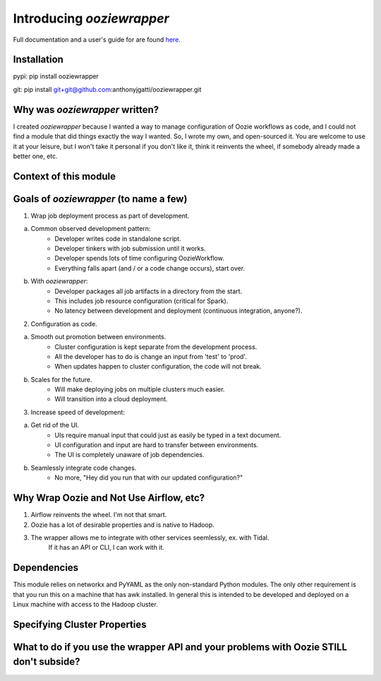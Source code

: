 Introducing `ooziewrapper`
--------------------------

Full documentation and a user's guide for are found `here <http://www.google.com/>`_.

Installation
~~~~~~~~~~~~

pypi: pip install ooziewrapper

git: pip install git+git@github.com:anthonyjgatti/ooziewrapper.git

Why was `ooziewrapper` written?
~~~~~~~~~~~~~~~~~~~~~~~~~~~~~~~

I created `ooziewrapper` because I wanted a way to manage configuration of Oozie
workflows as code, and I could not find a module that did things exactly the way
I wanted. So, I wrote my own, and open-sourced it. You are welcome to use it at
your leisure, but I won't take it personal if you don't like it, think it
reinvents the wheel, if somebody already made a better one, etc.

Context of this module
~~~~~~~~~~~~~~~~~~~~~~

Goals of `ooziewrapper` (to name a few)
~~~~~~~~~~~~~~~~~~~~~~~~~~~~~~~~~~~~~~~

1. Wrap job deployment process as part of development.

a. Common observed development pattern:
	- Developer writes code in standalone script.
	- Developer tinkers with job submission until it works.
	- Developer spends lots of time configuring OozieWorkflow.
	- Everything falls apart (and / or a code change occurs), start over.

b. With `ooziewrapper`:
	- Developer packages all job artifacts in a directory from the start.
	- This includes job resource configuration (critical for Spark).
	- No latency between development and deployment (continuous integration, anyone?).

2. Configuration as code.

a. Smooth out promotion between environments.
	- Cluster configuration is kept separate from the development process.
	- All the developer has to do is change an input from 'test' to 'prod'.
	- When updates happen to cluster configuration, the code will not break.

b. Scales for the future.
	- Will make deploying jobs on multiple clusters much easier.
	- Will transition into a cloud deployment.

3. Increase speed of development:

a. Get rid of the UI.
	- UIs require manual input that could just as easily be typed in a text document.
	- UI configuration and input are hard to transfer between environments.
	- The UI is completely unaware of job dependencies.

b. Seamlessly integrate code changes.
	- No more, "Hey did you run that with our updated configuration?"

Why Wrap Oozie and Not Use Airflow, etc?
~~~~~~~~~~~~~~~~~~~~~~~~~~~~~~~~~~~~~~~~

1. Airflow reinvents the wheel. I'm not that smart.
2. Oozie has a lot of desirable properties and is native to Hadoop.
3. The wrapper allows me to integrate with other services seemlessly, ex. with Tidal.
	If it has an API or CLI, I can work with it.

Dependencies
~~~~~~~~~~~~

This module relies on networkx and PyYAML as the only non-standard Python modules.
The only other requirement is that you run this on a machine that has awk installed.
In general this is intended to be developed and deployed on a Linux machine with
access to the Hadoop cluster.

Specifying Cluster Properties
~~~~~~~~~~~~~~~~~~~~~~~~~~~~~

What to do if you use the wrapper API and your problems with Oozie STILL don't subside?
~~~~~~~~~~~~~~~~~~~~~~~~~~~~~~~~~~~~~~~~~~~~~~~~~~~~~~~~~~~~~~~~~~~~~~~~~~~~~~~~~~~~~~~
